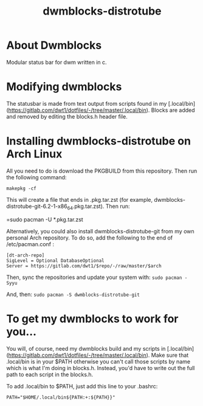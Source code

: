 #+TITLE: dwmblocks-distrotube

* About Dwmblocks
#+CAPTION: dwmblocks-distrotube
#+ATTR_HTML: :alt dwmblocks-distrotube :title dwmblocks-distrotube :align left
[[https://gitlab.com/dwt1/dotfiles/raw/master/.screenshots/dotfiles05-thumb.png]]
Modular status bar for dwm written in c.

* Modifying dwmblocks
The statusbar is made from text output from scripts found in my [.local/bin](https://gitlab.com/dwt1/dotfiles/-/tree/master/.local/bin).  Blocks are added and removed by editing the blocks.h header file.

* Installing dwmblocks-distrotube on Arch Linux
All you need to do is download the PKGBUILD from this repository.  Then run the following command:

=makepkg -cf=

This will create a file that ends in .pkg.tar.zst (for example, dwmblocks-distrotube-git-6.2-1-x86_64.pkg.tar.zst).  Then run:

=sudo pacman -U *.pkg.tar.zst

Alternatively, you could also install dwmblocks-distrotube-git from my own personal Arch repository.  To do so, add the following to the end of /etc/pacman.conf :

#+begin_example
[dt-arch-repo]
SigLevel = Optional DatabaseOptional
Server = https://gitlab.com/dwt1/$repo/-/raw/master/$arch
#+end_example

Then, sync the repositories and update your system with:
=sudo pacman -Syyu=

And, then:
=sudo pacman -S dwmblocks-distrotube-git=

* To get my dwmblocks to work for you...
You will, of course, need my dwmblocks build and my scripts in [.local/bin](https://gitlab.com/dwt1/dotfiles/-/tree/master/.local/bin).  Make sure that .local/bin is in your $PATH otherwise you can't call those scripts by name which is what I'm doing in blocks.h.  Instead, you'd have to write out the full path to each script in the blocks.h.

To add .local/bin to $PATH, just add this line to your .bashrc:

#+begin_example
PATH="$HOME/.local/bin${PATH:+:${PATH}}"
#+end_example
